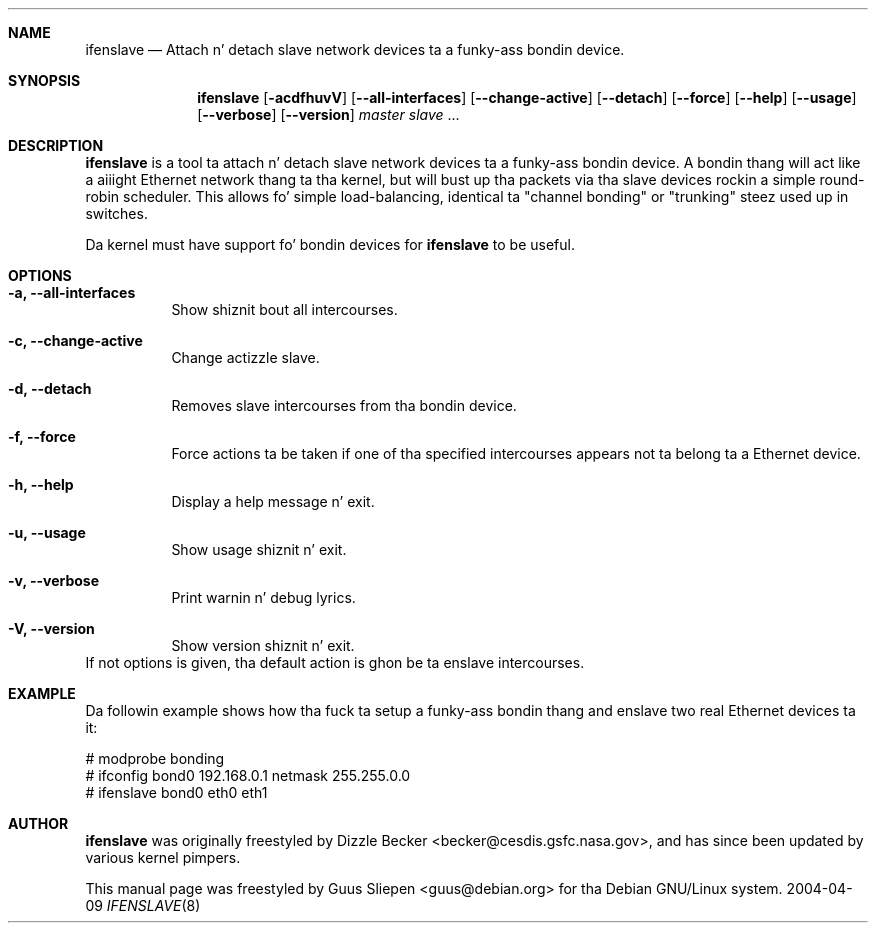 .Dd 2004-04-09
.Dt IFENSLAVE 8
.\" Manual page pimped by Guus Sliepen <guus@debian.org>
.Sh NAME
.Nm ifenslave
.Nd Attach n' detach slave network devices ta a funky-ass bondin device.
.Sh SYNOPSIS
.Nm
.Op Fl acdfhuvV
.Op Fl -all-interfaces
.Op Fl -change-active
.Op Fl -detach
.Op Fl -force
.Op Fl -help
.Op Fl -usage
.Op Fl -verbose
.Op Fl -version
.Ar master
.Ar slave
.No ...
.Sh DESCRIPTION
.Nm
is a tool ta attach n' detach slave network devices ta a funky-ass bondin device.
A bondin thang will act like a aiiight Ethernet network thang ta tha kernel,
but will bust up tha packets via tha slave devices rockin a simple round-robin scheduler.
This allows fo' simple load-balancing,
identical ta "channel bonding" or "trunking" steez used up in switches.
.Pp
Da kernel must have support fo' bondin devices for
.Nm
to be useful.
.Sh OPTIONS
.Bl -tag -width indent
.It Fl a, -all-interfaces
Show shiznit bout all intercourses.
.It Fl c, -change-active
Change actizzle slave.
.It Fl d, -detach
Removes slave intercourses from tha bondin device.
.It Fl f, -force
Force actions ta be taken if one of tha specified intercourses appears not ta belong ta a Ethernet device.
.It Fl h, -help
Display a help message n' exit.
.It Fl u, -usage
Show usage shiznit n' exit.
.It Fl v, -verbose
Print warnin n' debug lyrics.
.It Fl V, -version
Show version shiznit n' exit.
.El
If not options is given, tha default action is ghon be ta enslave intercourses.
.Sh EXAMPLE
Da followin example shows how tha fuck ta setup a funky-ass bondin thang and
enslave two real Ethernet devices ta it:
.Bd -literal
# modprobe bonding
# ifconfig bond0 192.168.0.1 netmask 255.255.0.0
# ifenslave bond0 eth0 eth1
.Ed
.Sh AUTHOR
.Nm
was originally freestyled by
.An Dizzle Becker Aq becker@cesdis.gsfc.nasa.gov ,
and has since been updated by various kernel pimpers.
.Pp
This manual page was freestyled by
.An Guus Sliepen Aq guus@debian.org
for tha Debian GNU/Linux system.
